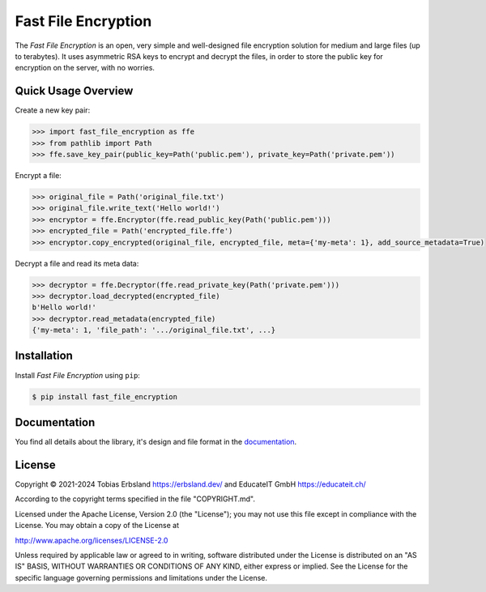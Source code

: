 Fast File Encryption
======================

The *Fast File Encryption* is an open, very simple and well-designed file encryption solution for medium and large files (up to terabytes). It uses asymmetric RSA keys to encrypt and decrypt the files, in order to store the public key for encryption on the server, with no worries.

Quick Usage Overview
--------------------

Create a new key pair:

.. code-block:: pycon

    >>> import fast_file_encryption as ffe
    >>> from pathlib import Path
    >>> ffe.save_key_pair(public_key=Path('public.pem'), private_key=Path('private.pem'))

Encrypt a file:

.. code-block:: pycon

    >>> original_file = Path('original_file.txt')
    >>> original_file.write_text('Hello world!')
    >>> encryptor = ffe.Encryptor(ffe.read_public_key(Path('public.pem')))
    >>> encrypted_file = Path('encrypted_file.ffe')
    >>> encryptor.copy_encrypted(original_file, encrypted_file, meta={'my-meta': 1}, add_source_metadata=True)

Decrypt a file and read its meta data:

.. code-block:: pycon

    >>> decryptor = ffe.Decryptor(ffe.read_private_key(Path('private.pem')))
    >>> decryptor.load_decrypted(encrypted_file)
    b'Hello world!'
    >>> decryptor.read_metadata(encrypted_file)
    {'my-meta': 1, 'file_path': '.../original_file.txt', ...}

Installation
------------

Install *Fast File Encryption* using ``pip``:

.. code-block:: console

    $ pip install fast_file_encryption

Documentation
-------------

You find all details about the library, it's design and file format in the `documentation`_.


License
-------

Copyright © 2021-2024 Tobias Erbsland https://erbsland.dev/ and EducateIT GmbH https://educateit.ch/

According to the copyright terms specified in the file "COPYRIGHT.md".

Licensed under the Apache License, Version 2.0 (the "License"); you may not use this file except in compliance with the License. You may obtain a copy of the License at

http://www.apache.org/licenses/LICENSE-2.0

Unless required by applicable law or agreed to in writing, software distributed under the License is distributed on an "AS IS" BASIS, WITHOUT WARRANTIES OR CONDITIONS OF ANY KIND, either express or implied. See the License for the specific language governing permissions and limitations under the License.


.. _`documentation`: https://fast-file-encryption.readthedocs.io/


